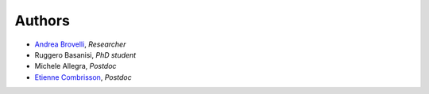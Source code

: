 Authors
=======

* `Andrea Brovelli <http://andrea-brovelli.net/>`_, *Researcher*
* Ruggero Basanisi, *PhD student*
* Michele Allegra, *Postdoc*
* `Etienne Combrisson <http://etiennecmb.github.io/>`_, *Postdoc*
